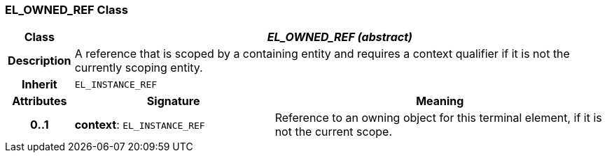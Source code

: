 === EL_OWNED_REF Class

[cols="^1,3,5"]
|===
h|*Class*
2+^h|*_EL_OWNED_REF (abstract)_*

h|*Description*
2+a|A reference that is scoped by a containing entity and requires a context qualifier if it is not the currently scoping entity.

h|*Inherit*
2+|`EL_INSTANCE_REF`

h|*Attributes*
^h|*Signature*
^h|*Meaning*

h|*0..1*
|*context*: `EL_INSTANCE_REF`
a|Reference to an owning object for this terminal element, if it is not the current scope.
|===
